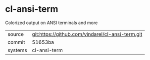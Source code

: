 * cl-ansi-term

Colorized output on ANSI terminals and more

|---------+--------------------------------------------------|
| source  | git:https://github.com/vindarel/cl-ansi-term.git |
| commit  | 51653ba                                          |
| systems | cl-ansi-term                                     |
|---------+--------------------------------------------------|
